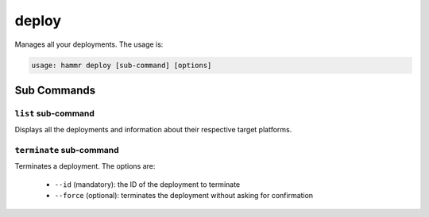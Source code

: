 .. Copyright (c) 2007-2016 UShareSoft, All rights reserved

.. _command-line-deploy:

deploy
======

Manages all your deployments. The usage is:

.. code-block:: shell

	usage: hammr deploy [sub-command] [options]


Sub Commands
------------

``list`` sub-command
~~~~~~~~~~~~~~~~~~~~

Displays all the deployments and information about their respective target platforms.

``terminate`` sub-command
~~~~~~~~~~~~~~~~~~~~~~~~~

Terminates a deployment. The options are:

	* ``--id`` (mandatory): the ID of the deployment to terminate
        * ``--force`` (optional): terminates the deployment without asking for confirmation

